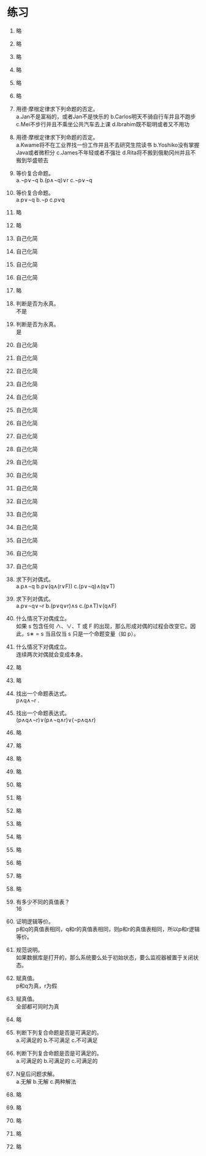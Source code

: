 * 练习


1. 略
2. 略
3. 略
4. 略
5. 略
6. 略
   
7. 用德·摩根定律求下列命题的否定。\\
   a.Jan不是富裕的，或者Jan不是快乐的 b.Carlos明天不骑自行车并且不跑步
   c.Mei不步行并且不乘坐公共汽车去上课 d.Ibrahim既不聪明或者又不用功

8. 用德·摩根定律求下列命题的否定。\\
   a.Kwame将不在工业界找一份工作并且不去研究生院读书 b.Yoshiko没有掌握Java或者微积分
   c.James不年轻或者不强壮 d.Rita将不搬到俄勒冈州并且不搬到华盛顿去

9. 等价复合命题。\\
   a.¬p∨¬q b.(p∧¬q)∨r c.¬p∨¬q

10. 等价复合命题。\\
    a.p∨¬q b.¬p c.p∨q

11. 略
12. 略
13. 自己化简
14. 自己化简
15. 自己化简
16. 自己化简
17. 略

18. 判断是否为永真。\\
    不是

19. 判断是否为永真。\\
    是

20. 自己化简
21. 自己化简
22. 自己化简
23. 自己化简
24. 自己化简
25. 自己化简
26. 自己化简
27. 自己化简
28. 自己化简
29. 自己化简
30. 自己化简
31. 自己化简
32. 自己化简
33. 自己化简
34. 自己化简
35. 自己化简
36. 自己化简
37. 自己化简
    
38. 求下列对偶式。\\
    a.p∧¬q b.p∨(q∧(r∨F)) c.(p∨¬q)∧(q∨T)

39. 求下列对偶式。\\
    a.p∨¬q∨¬r b.(p∨q∨r)∧s c.(p∧T)∨(q∧F)

40. 什么情况下对偶成立。\\
    如果 s 包含任何 ∧、∨、T 或 F 的出现，那么形成对偶的过程会改变它。因此，s∗ = s 当且仅当 s 只是一个命题变量（如 p）。

41. 什么情况下对偶成立。\\
    连续两次对偶就会变成本身。

42. 略 
43. 略

44. 找出一个命题表达式。\\
    p∧q∧¬r .

45. 找出一个命题表达式。\\
    (p∧q∧¬r)∨(p∧¬q∧r)∨(¬p∧q∧r)

46. 略
47. 略
48. 略
49. 略
50. 略
51. 略
52. 略
53. 略
54. 略
55. 略
56. 略
57. 略
58. 略
    
59. 有多少不同的真值表？\\
    16

60. 证明逻辑等价。\\
    p和q的真值表相同，q和r的真值表相同，则p和r的真值表相同，所以p和r逻辑等价。

61. 规范说明。\\
    如果数据库是打开的，那么系统要么处于初始状态，要么监视器被置于关闭状态。

62. 赋真值。\\
    p和q为真，r为假

63. 赋真值。\\
    全部都可同时为真

64. 略

65. 判断下列复合命题是否是可满足的。\\
    a.可满足的 b.不可满足 c.不可满足

66. 判断下列复合命题是否是可满足的。\\
    a.可满足的 b.可满足的 c.可满足的

67. N皇后问题求解。 \\
    a.无解 b.无解 c.两种解法

68. 略
69. 略
70. 略
71. 略
72. 略
